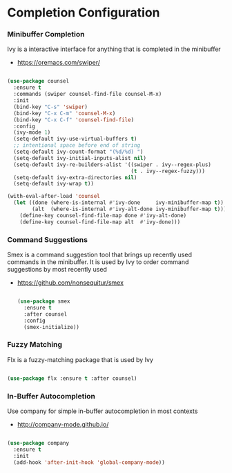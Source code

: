 * Completion Configuration
*** Minibuffer Completion
    Ivy is a interactive interface for anything that is completed
    in the minibuffer

    - https://oremacs.com/swiper/

  #+begin_src emacs-lisp

  (use-package counsel
    :ensure t
    :commands (swiper counsel-find-file counsel-M-x)
    :init
    (bind-key "C-s" 'swiper)
    (bind-key "C-x C-m" 'counsel-M-x)
    (bind-key "C-x C-f" 'counsel-find-file)
    :config
    (ivy-mode 1)
    (setq-default ivy-use-virtual-buffers t)
    ;; intentional space before end of string
    (setq-default ivy-count-format "(%d/%d) ")
    (setq-default ivy-initial-inputs-alist nil)
    (setq-default ivy-re-builders-alist '((swiper . ivy--regex-plus)
                                          (t . ivy--regex-fuzzy)))
    (setq-default ivy-extra-directories nil)
    (setq-default ivy-wrap t))

  (with-eval-after-load 'counsel
    (let ((done (where-is-internal #'ivy-done     ivy-minibuffer-map t))
          (alt  (where-is-internal #'ivy-alt-done ivy-minibuffer-map t)))
      (define-key counsel-find-file-map done #'ivy-alt-done)
      (define-key counsel-find-file-map alt  #'ivy-done)))
  #+end_src

*** Command Suggestions
    Smex is a command suggestion tool that brings up recently used commands in
    the minibuffer. It is used by Ivy to order command suggestions by most
    recently used

  - https://github.com/nonsequitur/smex

    #+begin_src emacs-lisp

    (use-package smex
      :ensure t
      :after counsel
      :config
      (smex-initialize))
    #+end_src

*** Fuzzy Matching
    Flx is a fuzzy-matching package that is used by Ivy
    #+begin_src emacs-lisp

    (use-package flx :ensure t :after counsel)
    #+end_src

*** In-Buffer Autocompletion
    Use company for simple in-buffer autocompletion in most contexts

    - http://company-mode.github.io/

    #+BEGIN_SRC emacs-lisp

    (use-package company
      :ensure t
      :init
      (add-hook 'after-init-hook 'global-company-mode))
    #+END_SRC
